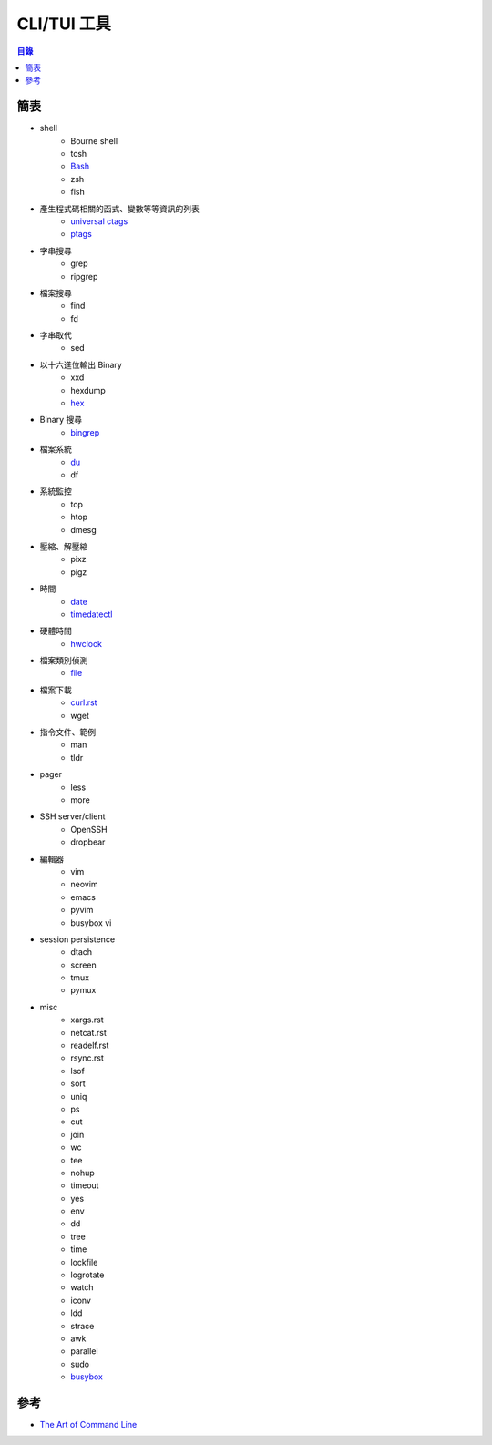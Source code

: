 ========================================
CLI/TUI 工具
========================================


.. contents:: 目錄


簡表
========================================

* shell
    - Bourne shell
    - tcsh
    - `Bash <bash.rst>`_
    - zsh
    - fish
* 產生程式碼相關的函式、變數等等資訊的列表
    - `universal ctags <https://ctags.io/>`_
    - `ptags <https://github.com/dalance/ptags>`_
* 字串搜尋
    - grep
    - ripgrep
* 檔案搜尋
    - find
    - fd
* 字串取代
    - sed
* 以十六進位輸出 Binary
    - xxd
    - hexdump
    - `hex <https://github.com/sitkevij/hex>`_
* Binary 搜尋
    - `bingrep <https://github.com/m4b/bingrep>`_
* 檔案系統
    - `du <du.rst>`_
    - df
* 系統監控
    - top
    - htop
    - dmesg
* 壓縮、解壓縮
    - pixz
    - pigz
* 時間
    - `date <date.rst>`_
    - `timedatectl <timedatectl.rst>`_
* 硬體時間
    - `hwclock <hwclock.rst>`_
* 檔案類別偵測
    - `file <file.rst>`_
* 檔案下載
    - `curl.rst <curl.rst>`_
    - wget
* 指令文件、範例
    - man
    - tldr
* pager
    - less
    - more
* SSH server/client
    - OpenSSH
    - dropbear
* 編輯器
    - vim
    - neovim
    - emacs
    - pyvim
    - busybox vi
* session persistence
    - dtach
    - screen
    - tmux
    - pymux
* misc
    - xargs.rst
    - netcat.rst
    - readelf.rst
    - rsync.rst
    - lsof
    - sort
    - uniq
    - ps
    - cut
    - join
    - wc
    - tee
    - nohup
    - timeout
    - yes
    - env
    - dd
    - tree
    - time
    - lockfile
    - logrotate
    - watch
    - iconv
    - ldd
    - strace
    - awk
    - parallel
    - sudo
    - `busybox <busybox.rst>`_



參考
========================================

* `The Art of Command Line <https://github.com/jlevy/the-art-of-command-line>`_
